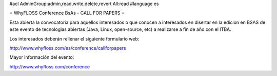#acl AdminGroup:admin,read,write,delete,revert All:read
#language es

= WhyFLOSS Conference BsAs - CALL FOR PAPERS =

Esta abierta la convocatoria para aquellos interesados o que conocen a
interesados en disertar en la edicion en BSAS de este evento de tecnologias
abiertas (Java, Linux, open-source, etc) a realizarse a
fin de año con el ITBA.

Los interesados deberán rellenar el siguiente formulario web:

http://www.whyfloss.com/es/conference/callforpapers

Mayor información del evento:

http://www.whyfloss.com/conference
